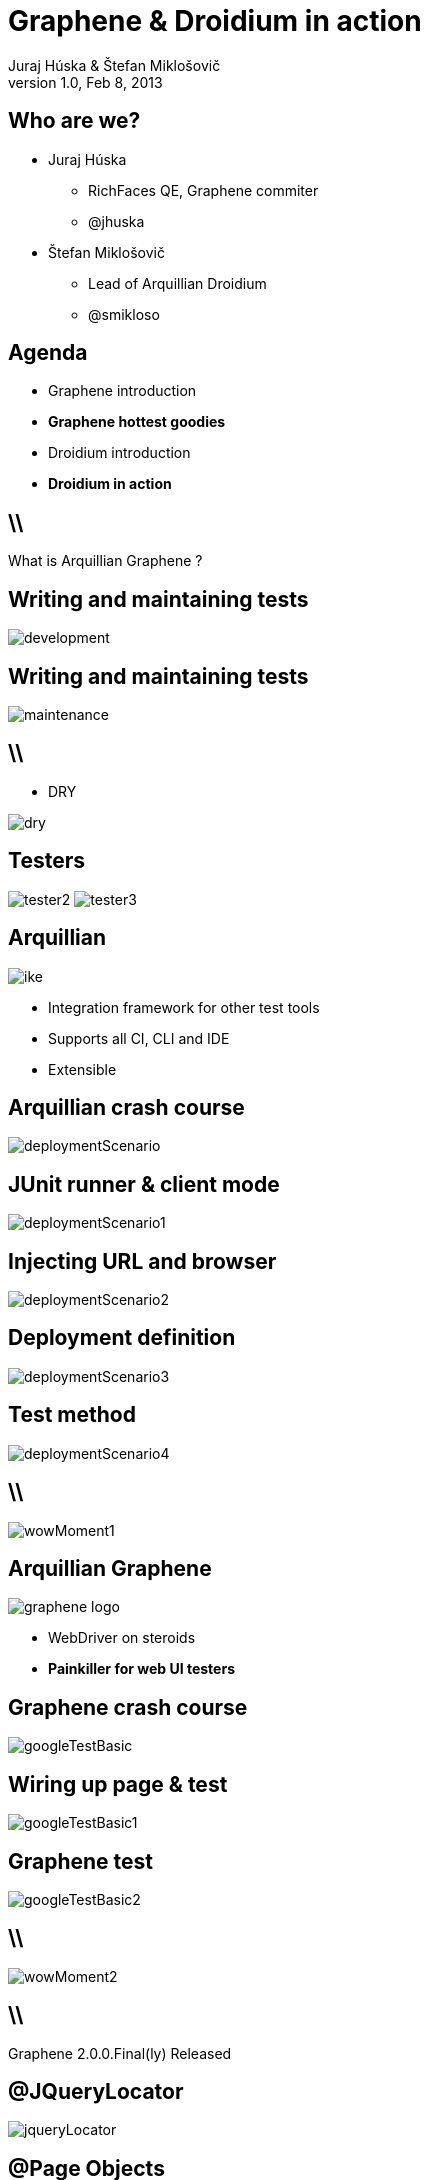 Graphene & Droidium in action
=============================
Juraj Húska & Štefan Miklošovič
v1.0, Feb 8, 2013
:title: Graphene and Droidium
:copywrite: CC BY-SA 2.0
:website: http://arquillian.org
:slidesurl: www.test-invaders.org/talks/2013-arquillian-safari
:imagesdir: images
:backend: dzslides
:linkcss:
:dzslides-style: stormy
:dzslides-transition: fade
:dzslides-highlight: monokai
:dzslides-fonts: family=Signika:400,700,200,300&subset=latin,latin-ext&family=Cedarville+Cursive
//:dzslides-fonts: family=Yanone+Kaffeesatz:400,700,200,300&&subset=latin,latin-ext&family=Cedarville+Cursive
:syntaxoff: syntax="no-highlight"

[{topic}]
== Who are we?

--
* Juraj Húska
** RichFaces QE, Graphene commiter
** @jhuska 
--

--
* Štefan Miklošovič
** Lead of Arquillian Droidium
** @smikloso
--

[{topic}]
== Agenda

[role="incremental text-left"]
* Graphene introduction
* *Graphene hottest goodies*
* Droidium introduction
* *Droidium in action*


== \\

What is Arquillian Graphene ?


[{topic}]
== *Writing* and maintaining tests

image::development.jpg[role="pull-left stretch-x stretch-y"]

[{topic}]
== Writing and *maintaining* tests

image::maintenance.jpg[role="middle"]

== \\

[role="pull-right"]
* DRY

image::dry.jpg[role="middle stretch-x"]

[{topic}]
== Testers
image:tester2.jpg[role="pull-left"]
image:tester3.jpg[role="pull-right"]

[{topic}]
== Arquillian

image::ike.png[role="pull-left stretch-y"]

[role="incremental text-right"]
* Integration framework for other test tools
* Supports all CI, CLI and IDE
* Extensible

[{topic}]
== Arquillian crash course

image::deploymentScenario.png[role="middle"]

[{topic}]
== JUnit runner & client mode

image::deploymentScenario1.png[role="middle"]

[{topic}]
== Injecting URL and browser

image::deploymentScenario2.png[role="middle"]

[{topic}]
== Deployment definition

image::deploymentScenario3.png[role="middle"]

[{topic}]
== Test method

image::deploymentScenario4.png[role="middle"]

== \\

image::wowMoment1.jpg[role="middle"]

// http://kwinkley.info/wp-content/uploads/2012/05/wow-moment1.jpg

[{topic}]
== Arquillian Graphene

image::graphene-logo.png[role="pull-right"]

[role="incremental text-left"]
* WebDriver on steroids
* *Painkiller for web UI testers*

[{topic}]
== Graphene crash course

image::googleTestBasic.png[role="middle"]

[{topic}]
== Wiring up page & test

image::googleTestBasic1.png[role="middle"]

[{topic}]
== Graphene test

image::googleTestBasic2.png[role="middle"]

== \\

image::wowMoment2.jpg[role="middle"]

// http://www.korpg.com/blog/wp-content/uploads/2012/05/that_was_awesome-300x300.jpg

== \\

[{statement}]
Graphene 2.0.0.Final(ly) Released

[{topic}]
== @JQueryLocator

image::jqueryLocator.png[role="middle"]

[{topic}]
== @Page Objects

[role="incremental text-left"]

* well known WebDriver pattern
* *make tests more readable*
* Graphene enhances its usability

[{topic}]
== What is wrong ?

image::googleTestBasic.png[role="middle"]

[{topic}]
== Page objects declaration

image::googleFrontPageObject.png[role="middle"]

[{topic}]
== Page objects declaration

image::googleResultPageObject.png[role="middle"]

[{topic}]
== Test with page objects

image::googleTestWithPageObjects.png[role="middle"]

[{topic}]
== @Page annotation

image::googleTestWithPageObjects1.png[role="middle"]

[{topic}]
== Test with page objects

image::googleTestWithPageObjects2.png[role="middle"]

[{topic}]
== Improved maintenance, from this

image::maintenance.jpg[role="middle"]

[{topic}]
== to this

image::maintenance2.jpg[role="middle stretch-x stretch-y"]

//http://picsmix.biz/wp-content/uploads/2013/08/nature-beauty-forestbridge-beauty-bridge-forest-green-man-made-nature-trees-vean2c48.jpg

[{topic}]
== Page Fragments

[role="incremental text-left"]

* reusability
* *readability*
* cross browser testing

[{topic}]
== Page fragments declaration

image::autocompleteFragment.png[role="middle"]

[{topic}]
== Wiring up fragment & page

image::autocompleteFragment1.png[role="middle"]

[{topic}]
== Services of fragment

image::autocompleteFragment2.png[role="middle"]

[{topic}]
== Help methods of fragment

image::autocompleteFragment3.png[role="middle"]

[{topic}]
== Page fragments injection

image::testWithAutocompleteFragment.png[role="middle"]

[{topic}]
== Declaring fragment root element

image::testWithAutocompleteFragment1.png[role="middle"]

[{topic}]
== Test with page fragments

image::testWithAutocompleteFragment2.png[role="middle"]

[{topic}]
== Improved DRY, from this

image::dry.jpg[role="middle stretch-x"]

[{topic}]
== to this

image::dry2.png[role="middle stretch-x"]

[{topic}]
== @InFrame - plain WebDriver

image::inframePlainWD.png[role="middle"]

[{topic}]
== @InFrame - plain WebDriver

image::inframePlainWD1.png[role="middle"]

[{topic}]
== @InFrame - plain WebDriver

image::inframePlainWD2.png[role="middle"]

[{topic}]
== @InFrame - plain WebDriver

image::inframePlainWD3.png[role="middle"]

[{topic}]
== @InFrame - Graphene way

image::inframeGraphene.png[role="middle"]

[{topic}]
== @InFrame - Graphene way

image::inframeGraphene1.png[role="middle"]

[{topic}]
== @InFrame - Graphene way

image::inframeGraphene2.png[role="middle"]

[{topic}]
== What is wrong ?

image::googleTestWithPageObjects.png[role="middle"]

[{topic}]
== This!

image::googleTestWithPageObjectsGet.png[role="middle"]

[{topic}]
== @Location over page object declaration

image::frontPageObjWithLocation.png[role="middle"]

[{topic}]
== @Location over page object declaration

image::frontPageObjWithLocation1.png[role="middle"]

[{topic}]
== @InitialPage

image::googleTestWithLocation.png[role="middle stretch-x"]

[{topic}]
== @InitialPage

image::googleTestWithLocation1.png[role="middle stretch-x"]

[{topic}]
== Graphene.goTo

image::googleTestWithGoto.png[role="middle"]

[{topic}]
== Graphene.goTo

image::googleTestWithGoto2.png[role="middle"]

== \\

[role="incremental text-left"]

* Interceptors
* JavaScript Interfaces
* Request guards
* Fluent Waiting API
* Multiple browsers
* *...and other Graphene goodies ...*

[{topic}]
== Graphene & Droidium

image::bushAndPutin.jpg[role="middle"]

== \\

[{statement}]
Wanna test some *mobile*, huh?

== \\

[{statement}]
Arquillian Droidium

== \\

*Droidium* is
[{stepwise}]
* Tool for Android ftesting
* Arquillian container adapter
** manages your Android devices
*** dynamically
[{stepwise}]
* Glues together
** An *droid*
** Selen *ium* WebDriver
** Arquillian Drone
** Arquillian Graphene

== \\$

Where I can test?
[{stepwise}]
* ... in emulator?
** yay!
* ... in physical device ?
** yay!
* Do I have to start it before?
** nope
* What if I don't have any device?
** it is dynamically created / deleted

// ^^^ toto precnieva zo stranky, skratit alebo vymazat

== \\

*Droidium* is also
[{stepwise}]
* smart
** does everything for you
* standalone
** automate your Android device!
* pluggable
** *web* testing plugin
** *native* and *hybrid* testing plugin

== \\

*Web testing* plugin

[{stepwise}]
* code your web application
* deploy web app to *JBoss AS*
* start or connect to Android
* open web app in *Android*
* test web app via *Selenium*
* all above *in one test run*
[{stepwise}]
** as *mvn test*

== \\

*Native testing* plugin
[{stepwise}]
* have your APK *as is*
* install (deploy) it to Android
* start Android activities
* test native app just as web app
** via WebDriver API
* all above *in one test run*
[{stepwise}]
** as *mvn test*

[{source}]
== Operating on native elements

.MyNativeTest.java
[syntax="java"]
----
WebElement usernameField = mobile.findElement(By.id('some_field'));
usernameField.sendKeys("john");

WebElement submitButton = mobile.findElement(By.id('some_button'));
submitButton.click();

// Selenium touch API, swipe from right to left

WebElement contacts = mobile.findElement(By.id("contacts"));
new TouchActions(mobile).flick(contacts, -100, 0, 0).perform();
----

IDs are just Android resource identifiers

== \\

[{statement}]
Web & native can be mixed

== \\

[{intro}]
== Droidium *demo*

== \\

*Droidium wrapping up*
[{stepwise}]
* No excuses not to test
* Cloud ready
** Travis
** CloudBees
* Test *complex* usage scenarios
* Test *communication* between web and mobile clients
* Sky is the limit ...

[role="topic recap final"]
== Final recap

[{ending}, hrole="name"]
== Get *testing* done!

[role="footer"]
arquillian.org, #arquillian

[{topic}]
== Q&A

image::success.png[{middle}]

[{topic}]
== Resources

// prebrat zdroje a obrazky

* Images from Flickr.com
** http://www.flickr.com/photos/fiftyfeet/2225097095/[an image by Jordan Sitkin]
** http://www.flickr.com/photos/mfloryan/8228861493/[an image  by Marcin Florian]
** http://www.flickr.com/photos/matthijs/3514892055/[an image by matthijs]
** http://www.flickr.com/photos/75905404@N00/7126146307/[an image by OZinOH]
** http://www.flickr.com/photos/wongjunhao/2598768791/[an image by Jerry Wong]
** http://www.flickr.com/photos/87616709@N00/5281595287/[an image by Lyn Gateley]
** http://www.flickr.com/photos/naturalnewstracker/8274059769/[ an image by Natural News Tracker]
** http://www.flickr.com/photos/thomashawk/2681744739/[an image by Thomas Hawk]
** http://www.flickr.com/photos/volk/3402203600[an image by Willy Volk]
